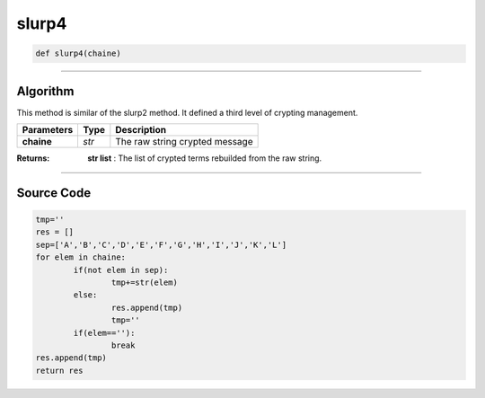 slurp4
======

.. code-block:: python	

	def slurp4(chaine)

_________________________________________________________________

**Algorithm**
-------------

This method is similar of the slurp2 method. It defined a third level of crypting management.

=============== ========== ==================================
**Parameters**   **Type**   **Description**
**chaine**       *str*       The raw string crypted message
=============== ========== ==================================

:Returns: **str list** : The list of crypted terms rebuilded from the raw string.

_________________________________________________________________

**Source Code**
---------------
 
.. code-block:: python

	tmp=''
	res = []
	sep=['A','B','C','D','E','F','G','H','I','J','K','L'] 	
	for elem in chaine:
		if(not elem in sep):
			tmp+=str(elem)
		else:
			res.append(tmp)
			tmp=''
		if(elem==''):
			break
	res.append(tmp)
	return res